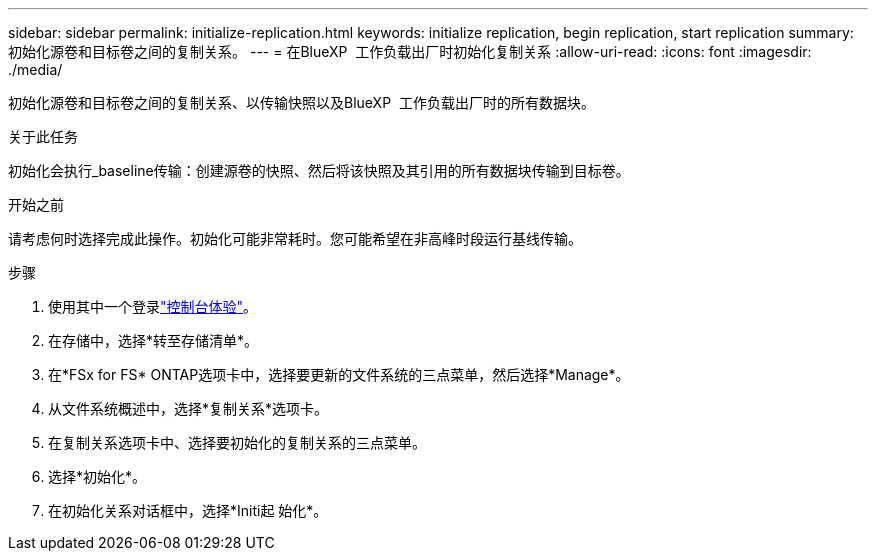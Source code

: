 ---
sidebar: sidebar 
permalink: initialize-replication.html 
keywords: initialize replication, begin replication, start replication 
summary: 初始化源卷和目标卷之间的复制关系。 
---
= 在BlueXP  工作负载出厂时初始化复制关系
:allow-uri-read: 
:icons: font
:imagesdir: ./media/


[role="lead"]
初始化源卷和目标卷之间的复制关系、以传输快照以及BlueXP  工作负载出厂时的所有数据块。

.关于此任务
初始化会执行_baseline传输：创建源卷的快照、然后将该快照及其引用的所有数据块传输到目标卷。

.开始之前
请考虑何时选择完成此操作。初始化可能非常耗时。您可能希望在非高峰时段运行基线传输。

.步骤
. 使用其中一个登录link:https://docs.netapp.com/us-en/workload-setup-admin/console-experiences.html["控制台体验"^]。
. 在存储中，选择*转至存储清单*。
. 在*FSx for FS* ONTAP选项卡中，选择要更新的文件系统的三点菜单，然后选择*Manage*。
. 从文件系统概述中，选择*复制关系*选项卡。
. 在复制关系选项卡中、选择要初始化的复制关系的三点菜单。
. 选择*初始化*。
. 在初始化关系对话框中，选择*Initi起 始化*。


